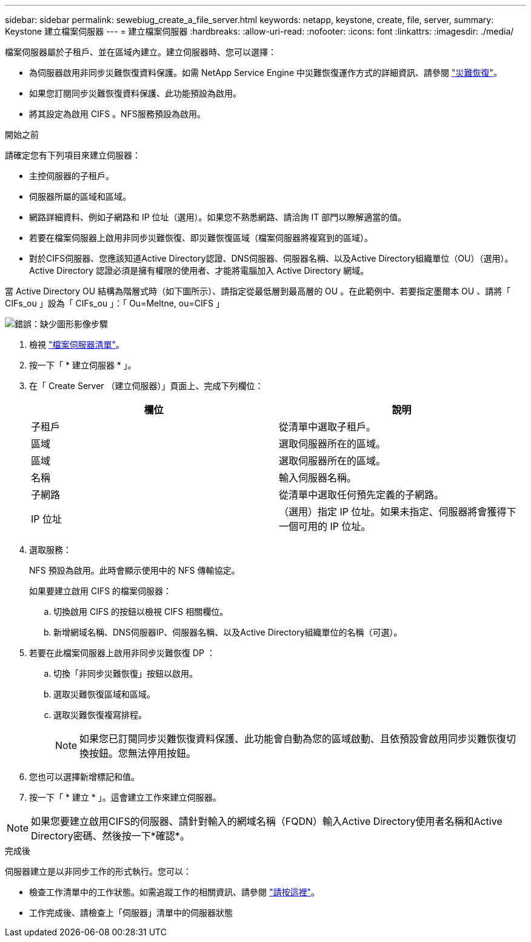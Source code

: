 ---
sidebar: sidebar 
permalink: sewebiug_create_a_file_server.html 
keywords: netapp, keystone, create, file, server, 
summary: Keystone 建立檔案伺服器 
---
= 建立檔案伺服器
:hardbreaks:
:allow-uri-read: 
:nofooter: 
:icons: font
:linkattrs: 
:imagesdir: ./media/


[role="lead"]
檔案伺服器屬於子租戶、並在區域內建立。建立伺服器時、您可以選擇：

* 為伺服器啟用非同步災難恢復資料保護。如需 NetApp Service Engine 中災難恢復運作方式的詳細資訊、請參閱 link:sewebiug_billing_accounts,_subscriptions,_services,_and_performance.html#disaster-recovery["災難恢復"]。
* 如果您訂閱同步災難恢復資料保護、此功能預設為啟用。
* 將其設定為啟用 CIFS 。NFS服務預設為啟用。


.開始之前
請確定您有下列項目來建立伺服器：

* 主控伺服器的子租戶。
* 伺服器所屬的區域和區域。
* 網路詳細資料、例如子網路和 IP 位址（選用）。如果您不熟悉網路、請洽詢 IT 部門以瞭解適當的值。
* 若要在檔案伺服器上啟用非同步災難恢復、即災難恢復區域（檔案伺服器將複寫到的區域）。
* 對於CIFS伺服器、您應該知道Active Directory認證、DNS伺服器、伺服器名稱、以及Active Directory組織單位（OU）（選用）。Active Directory 認證必須是擁有權限的使用者、才能將電腦加入 Active Directory 網域。


當 Active Directory OU 結構為階層式時（如下圖所示）、請指定從最低層到最高層的 OU 。在此範例中、若要指定墨爾本 OU 、請將「 CIFs_ou 」設為「 CIFs_ou 」：「 Ou=Meltne, ou=CIFS 」

image:sewebiug_image20.png["錯誤：缺少圖形影像"]步驟

. 檢視 link:sewebiug_view_servers.html#view-servers["檔案伺服器清單"]。
. 按一下「 * 建立伺服器 * 」。
. 在「 Create Server （建立伺服器）」頁面上、完成下列欄位：
+
|===
| 欄位 | 說明 


| 子租戶 | 從清單中選取子租戶。 


| 區域 | 選取伺服器所在的區域。 


| 區域 | 選取伺服器所在的區域。 


| 名稱 | 輸入伺服器名稱。 


| 子網路 | 從清單中選取任何預先定義的子網路。 


| IP 位址 | （選用）指定 IP 位址。如果未指定、伺服器將會獲得下一個可用的 IP 位址。 
|===
. 選取服務：
+
NFS 預設為啟用。此時會顯示使用中的 NFS 傳輸協定。

+
如果要建立啟用 CIFS 的檔案伺服器：

+
.. 切換啟用 CIFS 的按鈕以檢視 CIFS 相關欄位。
.. 新增網域名稱、DNS伺服器IP、伺服器名稱、以及Active Directory組織單位的名稱（可選）。


. 若要在此檔案伺服器上啟用非同步災難恢復 DP ：
+
.. 切換「非同步災難恢復」按鈕以啟用。
.. 選取災難恢復區域和區域。
.. 選取災難恢復複寫排程。
+

NOTE: 如果您已訂閱同步災難恢復資料保護、此功能會自動為您的區域啟動、且依預設會啟用同步災難恢復切換按鈕。您無法停用按鈕。



. 您也可以選擇新增標記和值。
. 按一下「 * 建立 * 」。這會建立工作來建立伺服器。



NOTE: 如果您要建立啟用CIFS的伺服器、請針對輸入的網域名稱（FQDN）輸入Active Directory使用者名稱和Active Directory密碼、然後按一下*確認*。

.完成後
伺服器建立是以非同步工作的形式執行。您可以：

* 檢查工作清單中的工作狀態。如需追蹤工作的相關資訊、請參閱 link:sewebiug_netapp_service_engine_web_interface_overview.html#jobs-and-job-status-indicator["請按這裡"]。
* 工作完成後、請檢查上「伺服器」清單中的伺服器狀態

